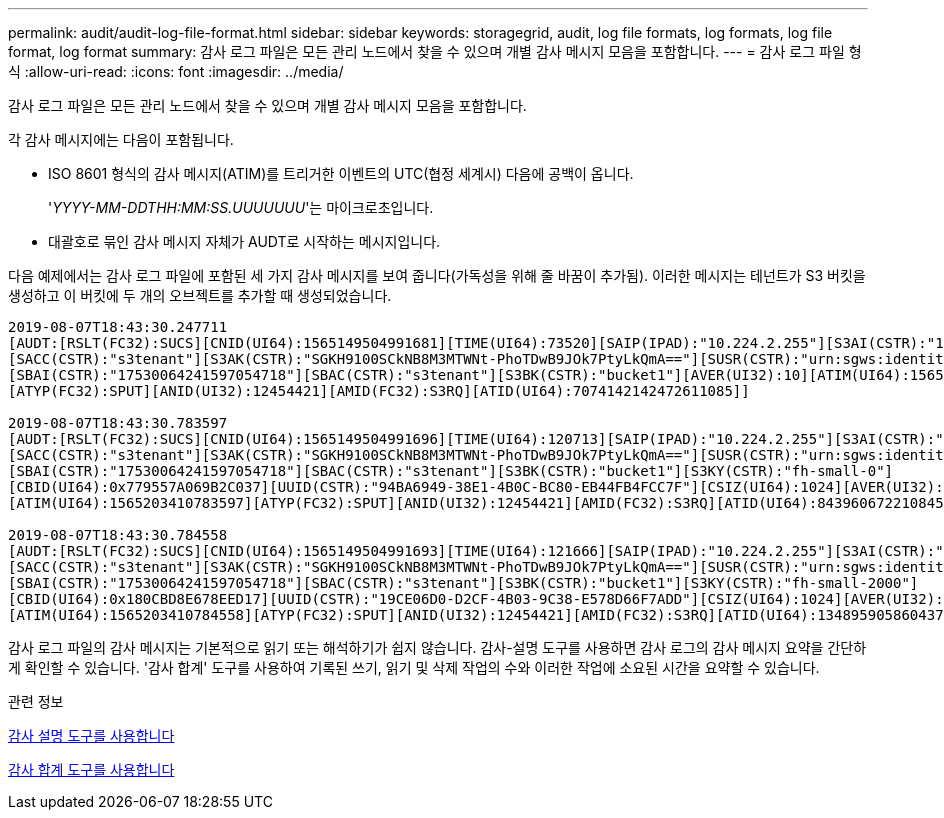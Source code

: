 ---
permalink: audit/audit-log-file-format.html 
sidebar: sidebar 
keywords: storagegrid, audit, log file formats, log formats, log file format, log format 
summary: 감사 로그 파일은 모든 관리 노드에서 찾을 수 있으며 개별 감사 메시지 모음을 포함합니다. 
---
= 감사 로그 파일 형식
:allow-uri-read: 
:icons: font
:imagesdir: ../media/


[role="lead"]
감사 로그 파일은 모든 관리 노드에서 찾을 수 있으며 개별 감사 메시지 모음을 포함합니다.

각 감사 메시지에는 다음이 포함됩니다.

* ISO 8601 형식의 감사 메시지(ATIM)를 트리거한 이벤트의 UTC(협정 세계시) 다음에 공백이 옵니다.
+
'_YYYY-MM-DDTHH:MM:SS.UUUUUUU_'는 마이크로초입니다.

* 대괄호로 묶인 감사 메시지 자체가 AUDT로 시작하는 메시지입니다.


다음 예제에서는 감사 로그 파일에 포함된 세 가지 감사 메시지를 보여 줍니다(가독성을 위해 줄 바꿈이 추가됨). 이러한 메시지는 테넌트가 S3 버킷을 생성하고 이 버킷에 두 개의 오브젝트를 추가할 때 생성되었습니다.

[listing]
----
2019-08-07T18:43:30.247711
[AUDT:[RSLT(FC32):SUCS][CNID(UI64):1565149504991681][TIME(UI64):73520][SAIP(IPAD):"10.224.2.255"][S3AI(CSTR):"17530064241597054718"]
[SACC(CSTR):"s3tenant"][S3AK(CSTR):"SGKH9100SCkNB8M3MTWNt-PhoTDwB9JOk7PtyLkQmA=="][SUSR(CSTR):"urn:sgws:identity::17530064241597054718:root"]
[SBAI(CSTR):"17530064241597054718"][SBAC(CSTR):"s3tenant"][S3BK(CSTR):"bucket1"][AVER(UI32):10][ATIM(UI64):1565203410247711]
[ATYP(FC32):SPUT][ANID(UI32):12454421][AMID(FC32):S3RQ][ATID(UI64):7074142142472611085]]

2019-08-07T18:43:30.783597
[AUDT:[RSLT(FC32):SUCS][CNID(UI64):1565149504991696][TIME(UI64):120713][SAIP(IPAD):"10.224.2.255"][S3AI(CSTR):"17530064241597054718"]
[SACC(CSTR):"s3tenant"][S3AK(CSTR):"SGKH9100SCkNB8M3MTWNt-PhoTDwB9JOk7PtyLkQmA=="][SUSR(CSTR):"urn:sgws:identity::17530064241597054718:root"]
[SBAI(CSTR):"17530064241597054718"][SBAC(CSTR):"s3tenant"][S3BK(CSTR):"bucket1"][S3KY(CSTR):"fh-small-0"]
[CBID(UI64):0x779557A069B2C037][UUID(CSTR):"94BA6949-38E1-4B0C-BC80-EB44FB4FCC7F"][CSIZ(UI64):1024][AVER(UI32):10]
[ATIM(UI64):1565203410783597][ATYP(FC32):SPUT][ANID(UI32):12454421][AMID(FC32):S3RQ][ATID(UI64):8439606722108456022]]

2019-08-07T18:43:30.784558
[AUDT:[RSLT(FC32):SUCS][CNID(UI64):1565149504991693][TIME(UI64):121666][SAIP(IPAD):"10.224.2.255"][S3AI(CSTR):"17530064241597054718"]
[SACC(CSTR):"s3tenant"][S3AK(CSTR):"SGKH9100SCkNB8M3MTWNt-PhoTDwB9JOk7PtyLkQmA=="][SUSR(CSTR):"urn:sgws:identity::17530064241597054718:root"]
[SBAI(CSTR):"17530064241597054718"][SBAC(CSTR):"s3tenant"][S3BK(CSTR):"bucket1"][S3KY(CSTR):"fh-small-2000"]
[CBID(UI64):0x180CBD8E678EED17][UUID(CSTR):"19CE06D0-D2CF-4B03-9C38-E578D66F7ADD"][CSIZ(UI64):1024][AVER(UI32):10]
[ATIM(UI64):1565203410784558][ATYP(FC32):SPUT][ANID(UI32):12454421][AMID(FC32):S3RQ][ATID(UI64):13489590586043706682]]
----
감사 로그 파일의 감사 메시지는 기본적으로 읽기 또는 해석하기가 쉽지 않습니다. 감사-설명 도구를 사용하면 감사 로그의 감사 메시지 요약을 간단하게 확인할 수 있습니다. '감사 합계' 도구를 사용하여 기록된 쓰기, 읽기 및 삭제 작업의 수와 이러한 작업에 소요된 시간을 요약할 수 있습니다.

.관련 정보
xref:using-audit-explain-tool.adoc[감사 설명 도구를 사용합니다]

xref:using-audit-sum-tool.adoc[감사 합계 도구를 사용합니다]

